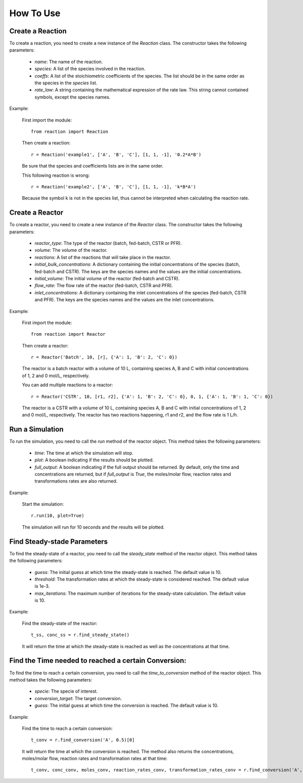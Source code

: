 How To Use
==========

Create a Reaction
-----------------

To create a reaction, you need to create a new instance of the `Reaction` class. The constructor takes the following parameters:

    - `name`: The name of the reaction.
    - `species`: A list of the species involved in the reaction.
    - `coeffs`: A list of the stoichiometric coefficients of the species. The list should be in the same order as the species in the `species` list.
    - `rate_law`: A string containing the mathematical expression of the rate law. This string cannot contained symbols, except the species names.

Example:

    First import the module::
    
        from reaction import Reaction
    
    Then create a reaction::
    
        r = Reaction('example1', ['A', 'B', 'C'], [1, 1, -1], '0.2*A*B')
    
    Be sure that the species and coefficients lists are in the same order.

    This following reaction is wrong::

        r = Reaction('example2', ['A', 'B', 'C'], [1, 1, -1], 'k*B*A')

    Because the symbol k is not in the species list, thus cannot be interpreted when calculating the reaction rate.

Create a Reactor
----------------

To create a reactor, you need to create a new instance of the `Reactor` class. The constructor takes the following parameters:

    - `reactor_type`: The type of the reactor (batch, fed-batch, CSTR or PFR).
    - `volume`: The volume of the reactor.
    - `reactions`: A list of the reactions that will take place in the reactor.
    - `initial_bulk_concentrations`: A dictionary containing the initial concentrations of the species (batch, fed-batch and CSTR). The keys are the species names and the values are the initial concentrations.
    - `initial_volume`: The initial volume of the reactor (fed-batch and CSTR).
    - `flow_rate`: The flow rate of the reactor (fed-batch, CSTR and PFR).
    - `inlet_concentrations`: A dictionary containing the inlet concentrations of the species (fed-batch, CSTR and PFR). The keys are the species names and the values are the inlet concentrations.

Example:

    First import the module::
    
        from reaction import Reactor
    
    Then create a reactor::
    
        r = Reactor('Batch', 10, [r], {'A': 1, 'B': 2, 'C': 0})
    
    The reactor is a batch reactor with a volume of 10 L, containing species A, B and C with initial concentrations of 1, 2 and 0 mol/L, respectively.

    You can add multiple reactions to a reactor::

        r = Reactor('CSTR', 10, [r1, r2], {'A': 1, 'B': 2, 'C': 0}, 0, 1, {'A': 1, 'B': 1, 'C': 0})

    The reactor is a CSTR with a volume of 10 L, containing species A, B and C with initial concentrations of 1, 2 and 0 mol/L, respectively. The reactor has two reactions happening, r1 and r2, and the flow rate is 1 L/h.

Run a Simulation
------------------

To run the simulation, you need to call the `run` method of the reactor object. This method takes the following parameters:

    - `time`: The time at which the simulation will stop.
    - `plot`: A boolean indicating if the results should be plotted.
    - `full_output`: A boolean indicating if the full output should be returned. By default, only the time and concentrations are returned, but if `full_output` is `True`, the moles/molar flow, reaction rates and transformations rates are also returned.

Example:

    Start the simulation::
    
        r.run(10, plot=True)

    The simulation will run for 10 seconds and the results will be plotted.

Find Steady-stade Parameters
----------------------------

To find the steady-state of a reactor, you need to call the `steady_state` method of the reactor object. This method takes the following parameters:

    - `guess`: The initial guess at which time the steady-state is reached. The default value is 10.
    - `threshold`: The transformation rates at which the steady-state is considered reached. The default value is 1e-3.
    - `max_iterations`: The maximum number of iterations for the steady-state calculation. The default value is 10.

Example:

    Find the steady-state of the reactor::
    
        t_ss, conc_ss = r.find_steady_state()

    It will return the time at which the steady-state is reached as well as the concentrations at that time.

Find the Time needed to reached a certain Conversion:
-----------------------------------------------------

To find the time to reach a certain conversion, you need to call the `time_to_conversion` method of the reactor object. This method takes the following parameters:

    - `specie`: The specie of interest.
    - `conversion_target`: The target conversion.
    - `guess`: The initial guess at which time the conversion is reached. The default value is 10.

Example:

    Find the time to reach a certain conversion::
    
        t_conv = r.find_conversion('A', 0.5)[0]

    It will return the time at which the conversion is reached. The method also returns the concentrations, moles/molar flow, reaction rates and transformation rates at that time::
            
        t_conv, conc_conv, moles_conv, reaction_rates_conv, transformation_rates_conv = r.find_conversion('A', 0.5)
